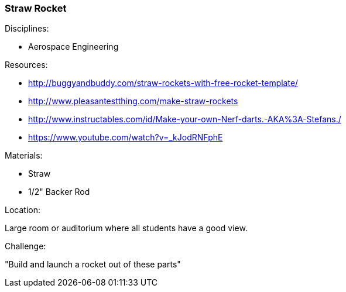 === Straw Rocket
.Disciplines:
* Aerospace Engineering

.Setup:

.Resources:
* http://buggyandbuddy.com/straw-rockets-with-free-rocket-template/
* http://www.pleasantestthing.com/make-straw-rockets
* http://www.instructables.com/id/Make-your-own-Nerf-darts.-AKA%3A-Stefans./
* https://www.youtube.com/watch?v=_kJodRNFphE

.Materials:
* Straw
* 1/2" Backer Rod

.Location:
Large room or auditorium where all students have a good view.

.Preparation:

.Demonstration:

.Class Inquiry:

.Challenge:
"Build and launch a rocket out of these parts"

.Class Inquiry:

.Further Challenges:

// vim: set syntax=asciidoc:

